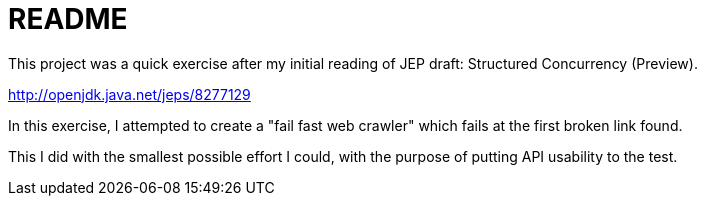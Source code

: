 = README

This project was a quick exercise after my initial reading of JEP draft: Structured Concurrency (Preview).

http://openjdk.java.net/jeps/8277129

In this exercise, I attempted to create a "fail fast web crawler"
which fails at the first broken link found.

This I did with the smallest possible effort I could,
with the purpose of putting API usability to the test.